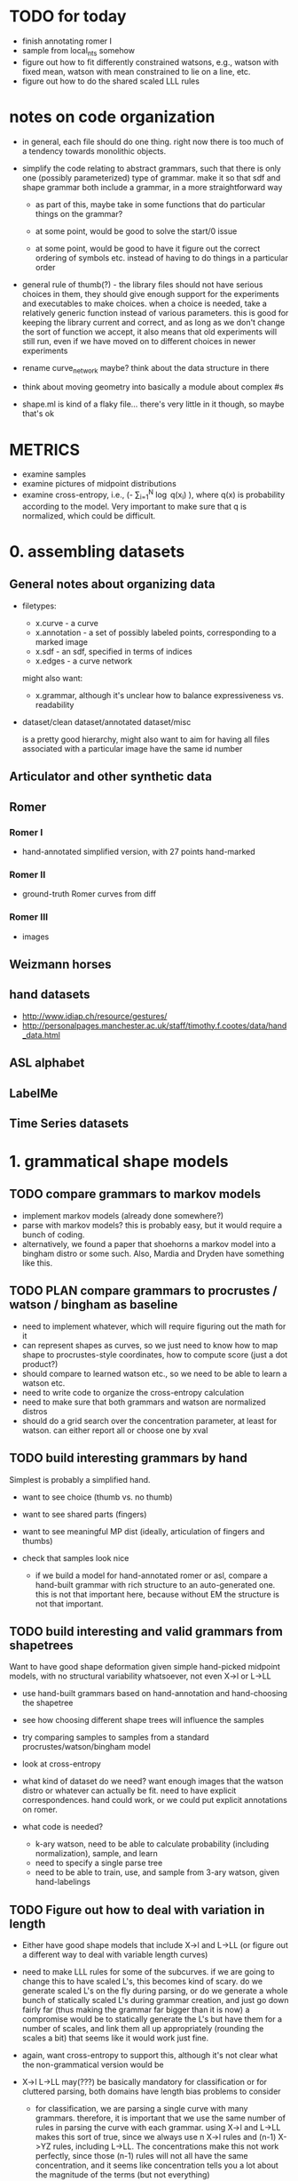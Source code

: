 * TODO for today
  - finish annotating romer I
  - sample from local_nts somehow
  - figure out how to fit differently constrained watsons, e.g.,
    watson with fixed mean, watson with mean constrained to lie on a
    line, etc.  
  - figure out how to do the shared scaled LLL rules

* notes on code organization
  - in general, each file should do one thing. right now there is too
    much of a tendency towards monolithic objects.

  - simplify the code relating to abstract grammars, such that there
    is only one (possibly parameterized) type of grammar. make it so
    that sdf and shape grammar both include a grammar, in a more
    straightforward way
    - as part of this, maybe take in some functions that do particular
      things on the grammar?

    - at some point, would be good to solve the start/0 issue

    - at some point, would be good to have it figure out the correct
      ordering of symbols etc. instead of having to do things in a
      particular order

  - general rule of thumb(?) - the library files should not have
    serious choices in them, they should give enough support for the
    experiments and executables to make choices. when a choice is
    needed, take a relatively generic function instead of various
    parameters. this is good for keeping the library current and
    correct, and as long as we don't change the sort of function we
    accept, it also means that old experiments will still run, even if
    we have moved on to different choices in newer experiments

  - rename curve_network maybe? think about the data structure in there

  - think about moving geometry into basically a module about complex #s

  - shape.ml is kind of a flaky file... there's very little in it
    though, so maybe that's ok

* METRICS
  - examine samples
  - examine pictures of midpoint distributions
  - examine cross-entropy, i.e., (-\frac{1}{N} \sum_{i=1}^N
    \log q(x_i) ), where q(x) is probability according to the
    model. Very important to make sure that q is normalized, which
    could be difficult.

* 0. assembling datasets
** General notes about organizing data
- filetypes:
  + x.curve - a curve
  + x.annotation - a set of possibly labeled points, corresponding to a marked image
  + x.sdf - an sdf, specified in terms of indices
  + x.edges - a curve network

  might also want:
  + x.grammar, although it's unclear how to balance expressiveness vs. readability

- dataset/clean
  dataset/annotated
  dataset/misc

  is a pretty good hierarchy, might also want to aim for having all
  files associated with a particular image have the same id number


** Articulator and other synthetic data
** Romer
*** Romer I
  - hand-annotated simplified version, with 27 points hand-marked
*** Romer II
  - ground-truth Romer curves from diff
*** Romer III
  - images
** Weizmann horses
** hand datasets
  - http://www.idiap.ch/resource/gestures/
  - http://personalpages.manchester.ac.uk/staff/timothy.f.cootes/data/hand_data.html

** ASL alphabet

** LabelMe


** Time Series datasets


* 1. grammatical shape models
** TODO compare grammars to markov models
  - implement markov models (already done somewhere?)
  - parse with markov models? this is probably easy, but it would
    require a bunch of coding.
  - alternatively, we found a paper that shoehorns a markov model into
    a bingham distro or some such. Also, Mardia and Dryden have
    something like this.
** TODO PLAN compare grammars to procrustes / watson / bingham as baseline
  - need to implement whatever, which will require figuring out the
    math for it
  - can represent shapes as curves, so we just need to know how to map
    shape to procrustes-style coordinates, how to compute score (just
    a dot product?)
  - should compare to learned watson etc., so we need to be able to learn a
    watson etc.
  - need to write code to organize the cross-entropy calculation
  - need to make sure that both grammars and watson are normalized distros
  - should do a grid search over the concentration parameter, at least
    for watson. can either report all or choose one by xval
** TODO build interesting grammars by hand

Simplest is probably a simplified hand.
 - want to see choice (thumb vs. no thumb)
 - want to see shared parts (fingers)
 - want to see meaningful MP dist (ideally, articulation of
   fingers and thumbs)
 - check that samples look nice

  - if we build a model for hand-annotated romer or asl, compare a
    hand-built grammar with rich structure to an auto-generated
    one. this is not that important here, because without EM the
    structure is not that important.

** TODO build interesting and valid grammars from shapetrees
Want to have good shape deformation given simple hand-picked midpoint
models, with no structural variability whatsoever, not even X->l or
L->LL
  - use hand-built grammars based on hand-annotation and
    hand-choosing the shapetree
  - see how choosing different shape trees will influence the
    samples
  - try comparing samples to samples from a standard
    procrustes/watson/bingham model     
  - look at cross-entropy

  - what kind of dataset do we need? want enough images that the
    watson distro or whatever can actually be fit. need to have
    explicit correspondences. hand could work, or we could put
    explicit annotations on romer.

  - what code is needed? 
    - k-ary watson, need to be able to calculate probability
      (including normalization), sample, and learn
    - need to specify a single parse tree
    - need to be able to train, use, and sample from 3-ary watson,
      given hand-labelings

** TODO Figure out how to deal with variation in length
  - Either have good shape models that include X->l and L->LL (or
    figure out a different way to deal with variable length curves)

  - need to make LLL rules for some of the subcurves. if we are going
    to change this to have scaled L's, this becomes kind of scary. do
    we generate scaled L's on the fly during parsing, or do we
    generate a whole bunch of statically scaled L's during grammar
    creation, and just go down fairly far (thus making the grammar far
    bigger than it is now) a compromise would be to statically
    generate the L's but have them for a number of scales, and link
    them all up appropriately (rounding the scales a bit) that seems
    like it would work just fine.

  - again, want cross-entropy to support this, although it's not
    clear what the non-grammatical version would be

  - X->l L->LL may(???) be basically mandatory for classification or for
    cluttered parsing, both domains have length bias problems to
    consider

    - for classification, we are parsing a single curve with many
      grammars. therefore, it is important that we use the same number
      of rules in parsing the curve with each grammar. using X->l and
      L->LL makes this sort of true, since we always use n X->l rules
      and (n-1) X->YZ rules, including L->LL. The concentrations make
      this not work perfectly, since those (n-1) rules will not all
      have the same concentration, and it seems like concentration
      tells you a lot about the magnitude of the terms (but not
      everything)

      in the past we have used log P(X->l) \propto scale(X)^2, since
      we are guaranteed that sum scale(X) = 1 for the set of
      nonterminals used in any parse. EXCEPT, this does not apply to
      the leaves, since they exist at multiple scales once L->LL is
      invoked

      so maybe the answer is to have an infinite chain of nonterminals
      that AREN'T self-similar. The most obvious thing to do would be
      to have the leaves be L_s, and have L_s -> L_t L_{s-t}. 

      This leaves us with the problem of deciding the properties of
      L_s as a function of s. The probability of L_s -> l can be set
      as before, since the ell-2 norm of things that sum to 1 seemed
      pretty solid - mostly unbiased, some push towards balance

      this still leaves us with picking a midpoint distribution, and
      also with deciding P(L_s -> L_t L_{s-t}) as a function of t. We
      could simply fix t=s/2.

      Picking the midpoint distributions seems like it should just be
      done empirically. Pick a class of shapes, and just look at what
      L_s -> L_s/2 L_s/2 would look like. We can use either euclidean
      arclength or simply the index to think about the scale. To get
      enough data, we should group the scales somehow? Good scales
      are: 1/2, .4, .3, .2, .1, .09, .08, .07, ..., .01, .009, etc.
      We can look at every subcurve and just round everything to the
      nearest scale.

      This still does not address texture, but it would at least let
      us do our classification in a principled way.

      This might even get at texture, since it gets relatively close
      to the GP "correlation at a specific distance" phenomenon.

      results: there is an interesting amount of variation between
      classes in swedish leaves, very different watson concentrations,
      slightly different patterns wrt scale

  - next thing to do: sample from this somehow, see if we like the
    generated subcurves

  - ultimately, can bottom out the single-example grammars in this
    way, sample from them, see what happens. it seems like different
    classes would switch from shape to texture at different scales.

    we could even explicitly allow a choice for this, i.e., have L->LL
    rules even for nonterminals that do have rules. then EM could try
    to decide about the global/local decision for us (although EM is
    completely untrustable!!!!!)

  - a good start would be to just do some exploratory work, figure out
    what short curves tend to look like, then we know more about things...
    
** TODO Have good shape models using more complex grammars
    - try building them by hand by hand-parsing example curves,
      choosing intuitively reasonable correspondences.
    - imposing a hand-built grammar on Romer seems relatively
      reasonable, especially if we hand-pick and use the ground truth
      curves
    - can also impose a hand-built grammar on ASL

      
* 2. Parsing
** DONE Recover a 1-1 correspondence   
  - show the parse table? it will be 27^3 entries... could just show
    the scores for the 27 rotations.

  - do this with more than one curve!
** TODO Recover a 1-1 correspondence with extra intermediate points
  - given curves with corresponding points, and also more intermediate
    points, make sure that we can recover the correspondence. already
    we are faced with the length problem

  - do this with swedish leaves or some other relatively rigid
    dataset, even easy romer is relatively hard if we're going from a
    single example.

  - estimate a grammar from all but one of the easy romer curves
    (using given correspondence), then try to parse a non-easy romer
    curve (subsampled to 50 or so?)

** TODO Recover a 1-1 correspondence with misleading intermediate points
  - given curves with corresponding points, and also somewhat
    misleading intermediate points, make sure that we can recover the
    correspondence
    - want to see ambiguity (fake stubby finger parsed by L->LL or some such)
** TODO Recover a correspondence where some points are missing 
  - given curves with corresponding points, where some may be missing,
    make sure that we can recover the correspondence
** TODO Recover a correspondence with both extra points and missing points
  - given curves with corresponding points, where there are both extra
    points and missing points, make sure that we can recover the
    correspondence
** TODO Given hand-built rich grammar, choose correct structure
  - given a hand-built grammar with structural variation, make sure
    that parsing chooses the correct structure, and also gets the
    corresponding points correct


* 3. EM for parameter tuning / shape learning
General notes: want to do each goal for both a hand-built and
auto-generated single-example grammars.

** TODO PLAN given hand-selected grammar, EM retrains midpoint distros well
 - [ ] take 1 curve
 - [ ] impose perfect grammar,
 - [ ] parse the other curve
 - [ ] reestimate midpoints
      

** TODO EM retrains midpoint distros well
  - do with fixed parses, retrain various single-example grammars by
    using fixed parses of similar curves
  - do without fixed parses

  - it works!
    
    we can see that we are being hurt by the unimodality of the watson
    distro. this suggests that we could try mixtures. we could also do
    that on the cheap by duplicating the rules and perturbing the mean
    shapes differently on the same rule

    to do this, enliven and then walk over the compositions, inserting
    duplicates as we go. watson.ml could have a jittering function.

** TODO EM tunes length-related rules well
  - do with fixed parses
  - do without fixed parses
  - length-related: L->LL and X->l. 
  - this is a retarded goal, since these parameters are essentially
    just measures of scale, and thus it is not very meaningful to
    learn them

** TODO EM tunes rich grammars correctly
  - do with fixed parses
  - do without fixed parses

  - think about discriminative training vs. EM

** TODO given bad parses, EM fails in some way
  - impose bad grammar, see what happens


* 4. Parsing in Real Images
** TODO Parse cluttered image with hand-built grammar, localization information?
  - GOAL: be able to parse from a cluttered image, using a hand-built
    grammar, given lots of localization information

** TODO Parse cluttered image with hand-built grammar
  - GOAL: be able to parse from a cluttered image using a hand-built
    grammar

** TODO Parse cluttered image with auto-generated grammar
  - GOAL: be able to parse from a cluttered image using an
    auto-generated grammar

** TODO Parse cluttered image with hand-built rich grammar, get pose info
  - GOAL: be able to detect pose information from a cluttered image
    using a hand-built rich grammar

** TODO Tune hand-built grammar with hand-parsed cluttered images
  - GOAL: be able to use hand-picked parses from cluttered images to
    tune a hand-built grammar, possibly discriminatively

** TODO Tune hand-built grammar with cluttered images 
  - GOAL: be able to use parses from cluttered images to tune a
    hand-built grammar

** TODO Tune auto-generated grammar with cluttered images
  - GOAL: be able to use parses from cluttered images to tune an
    auto-generated grammar

** TODO Improve 2-D parsing with image filters with hand-picked grammars, keypoints
  - look at a small window around the point, and use this to know
    where various points are. Use this to more accurately parse ASL
    images. at this point we are tackling a special case of a pushpin
    grammar. (where the pins are connected via a shape grammar rather
    than some other model) Do this with hand-picked keypoints.

** TODO Improve 2-D parsing with image filters with hand-picked grammars, auto keypoints
  - As above, but try to pick keypoints automatically. That is, take
    images with ground-truth silhouettes, and try to simplify these to
    a few points such that the curve is still approximately
    represented, and such that the points are at distinctive
    locations, e.g. look more or less like SIFT keypoints.

** TODO Improve 2-D parsing with image filters with auto grammar, auto keypoints

** More general pushpin grammars?
  - do something with more general pushpin grammars? can have some
    arrangement of pushpins tied together with procrustes models. that
    is, can grow existing set of pushpins by imposing a procrustes
    model on some collection of old and new points (in the normal
    case, two old points and one new point)

** Do detection and segmentation on real images
*** With working EM
 - [ ] Filter out most false positives with Pedro's hog model
 - [ ] Run pose-estimating detector as a benchmark, mark pixels according to rectangles
 - [ ] Parse with model grammar to filter out more false positives, mark pixels according to MAP curve
*** With working structure learning

** Foreground detection
 - Look at Pedro's thesis
 - Sample from the posterior using the inside weights
 - Can have a lot of false detections and a good filtration
   algorithm - sampling is cheap compared to parsing
 - Can look at a slightly more complicated version of the generic grammar from Pedro's thesis


* 5. Using SDF's in other domains
thoughts: can we turn any binary decomposition of a string into an
SDF, using Pedro's construction?

can we derive a lwoer bound on cost of any parse using sdf parses?

we can imagine trimming any parse tree by intersecting every interval
in it with a particular interval. the question then becomes, if T_1
gets trimmed to T_2, and T_3 gets trimmed to T_4, and T_1 and T_3
compose to give T, how can we know about that?

we could also look at parsing where we try to optimize density, or
just optimize X->>[i,j] for each length of observed yield

if we know that X->YZ, and
Y ->> [ ?i, <=j ] and Z ->> [ <=j, ??k ], then we *might* have X ->> [ ?i, ??k ] 

can think more generally of assertions X ->> [ I,J ] where I,J are
sets. Then Y ->> [I,J], Z ->> [K,L], and J,K not disjoint, then we can have X ->> [I,L]

also, if i in I, then X -> a, data[i]=a, can deduce X ->> [{i},{i+1}]

also can deduce X->>[I,J] |= X->>[I',J'] if I subset I', J subset J'

guarantee is cost~ <= cost, i.e.
think of cost~(X->>[I,J]) = theta as an assertion that cost(X->>[i,j]) >= theta for any i in I, j in J

rephrasing, cost~(X->>[I,J]) <= min_{i in I, j in J} cost(X->>[i,j]) 

can also look at cost~ >= cost, this has false negatives instead of false positives

other random thought - maybe we can turn any binary decomposition into
an SDF via pedro's construction, we could even do that with 2-d stuff
like a hierarchical segmentation. 

** TODO Improve on time-series classification with SDF's

* 6. Learning Structure
** TODO Figure out optimal single-example grammar
  - figure out the correct way to build a grammar from a single example
    - random thought: what if we formulate some notion of
      triangle-skinniness, and use this to define the optimal
      subtree. this seems like it would help with a lot of
      issues. ratio of shortest to longest side is one measure, maybe
      we would add logs of that

  - we can optimize any function of the form sum_{examples}
    sum_{i,j,k} f(i,j,k) if we let f(i,j,k) be the negative log
    probability of the shape deformation cost (which we know because
    we have correspondences) then we can get cross-entropy this way

  - we are getting some fucking constituents in this bitch!

** TODO Implement Merge and Replace
  - demonstrate that merging and replacement do something reasonable,
    given an auto-generated grammar
  - start from ideal single use grammar, show a Replace (finger models)
  - start from ideal single use grammar, show a Merge (thumb vs no thumb)

** TODO Implement Merge and Replace KL heuristics
  - actually compute the KL tables for these two guys
  - demonstrate that merging and replacement heuristics do something
    reasonable, given hand-built grammar

** TODO Use Merge and Replace to search for good grammar 
  - demonstrate that we can learn interesting grammars from scratch,
    i.e., that beam search or whatever works well given the
    heuristics. probably have to do something more clever than
    applying individual merges and replacements based on pairwise
    similarity.

  - using ASL alphabet seems like it gives a lot of opportunities for 
    interesting grammars

  - can hope to learn symmetries of human figure
  - sample a shape and decide whether it looks plausible
  - generate novel but correct shapes?


** Figure out how to optimally incorporate new samples

* 7. Learning Curve Texture
** TODO Give a grammar that captures only texture, sample
  - set up some hierarchy of scales, with decompositions between them
    - would like to use all the data we can get, which means we want
      every length of curve to be close to some scale 
  - build a grammar from this
  - learn midpoint distributions by going over all pairs of curve
    points and taking the midpoint (and maybe other percentiles) by
    arclength to get triangles
  - sample from it



** TODO Come up with curve texture descriptor that does OK on swedish leaves
  - current thoughts: think of a curve as coming from a gaussian
    process. map to modified bookstein coordinates, subtract out some
    global trend (perhaps the optimal parabola centered midway, e.g.)
    and then figure out what the covariance of f(x_1) and f(x_2) is as
    a function of x_1 - x_2. Graph this as a function of dx to see if
    anything pops out, it should for various sawtooth-like curves

** TODO Improve classification performance of global model with texture model

* 8. Classification
** Use a discriminative version of EM?
** Distinguish between dog silhouettes and cat silouettes?

